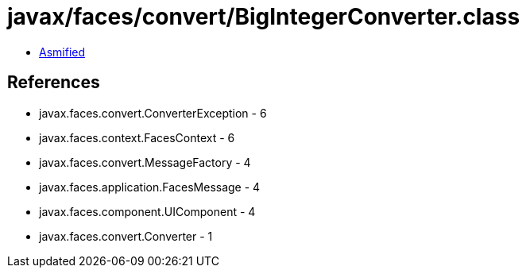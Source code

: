 = javax/faces/convert/BigIntegerConverter.class

 - link:BigIntegerConverter-asmified.java[Asmified]

== References

 - javax.faces.convert.ConverterException - 6
 - javax.faces.context.FacesContext - 6
 - javax.faces.convert.MessageFactory - 4
 - javax.faces.application.FacesMessage - 4
 - javax.faces.component.UIComponent - 4
 - javax.faces.convert.Converter - 1
